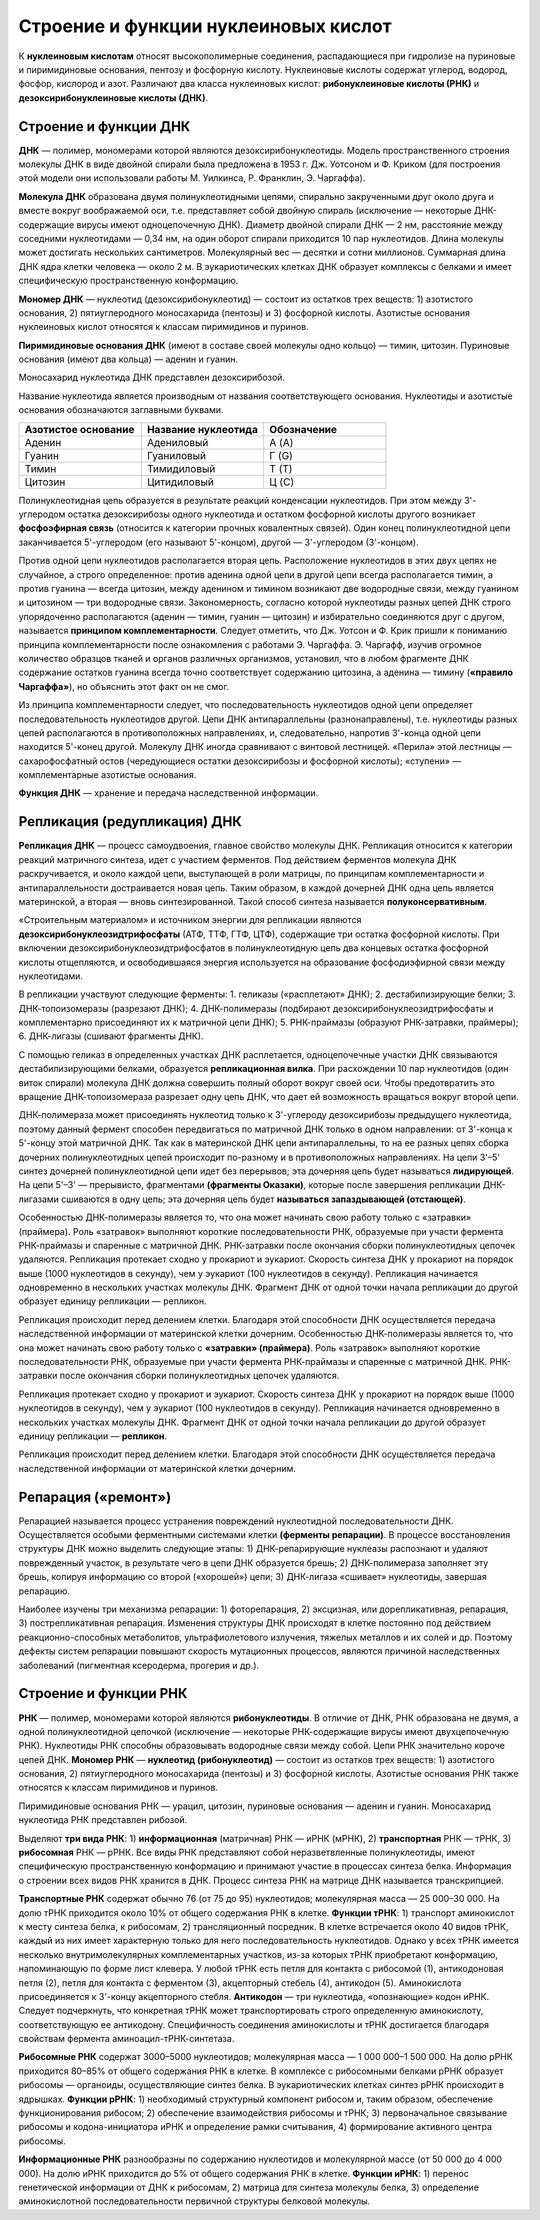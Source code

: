 Строение и функции нуклеиновых кислот
===================================
К **нуклеиновым кислотам** относят высокополимерные соединения, распадающиеся при гидролизе на пуриновые и пиримидиновые основания, пентозу и фосфорную кислоту. Нуклеиновые кислоты содержат углерод, водород, фосфор, кислород и азот. Различают два класса нуклеиновых кислот: **рибонуклеиновые кислоты (РНК)** и **дезоксирибонуклеиновые кислоты (ДНК)**.

Строение и функции ДНК
--------

**ДНК** — полимер, мономерами которой являются дезоксирибонуклеотиды. Модель пространственного строения молекулы ДНК в виде двойной спирали была предложена в 1953 г. Дж. Уотсоном и Ф. Криком (для построения этой модели они использовали работы М. Уилкинса, Р. Франклин, Э. Чаргаффа).

**Молекула ДНК** образована двумя полинуклеотидными цепями, спирально закрученными друг около друга и вместе вокруг воображаемой оси, т.е. представляет собой двойную спираль (исключение — некоторые ДНК-содержащие вирусы имеют одноцепочечную ДНК). Диаметр двойной спирали ДНК — 2 нм, расстояние между соседними нуклеотидами — 0,34 нм, на один оборот спирали приходится 10 пар нуклеотидов. Длина молекулы может достигать нескольких сантиметров. Молекулярный вес — десятки и сотни миллионов. Суммарная длина ДНК ядра клетки человека — около 2 м. В эукариотических клетках ДНК образует комплексы с белками и имеет специфическую пространственную конформацию.

**Мономер ДНК** — нуклеотид (дезоксирибонуклеотид) — состоит из остатков трех веществ: 1) азотистого основания, 2) пятиуглеродного моносахарида (пентозы) и 3) фосфорной кислоты. Азотистые основания нуклеиновых кислот относятся к классам пиримидинов и пуринов. 

**Пиримидиновые основания ДНК** (имеют в составе своей молекулы одно кольцо) — тимин, цитозин. Пуриновые основания (имеют два кольца) — аденин и гуанин.

.. image:: img/2/image1.png
  :width: 400
  :align: center
  
Моносахарид нуклеотида ДНК представлен дезоксирибозой.

Название нуклеотида является производным от названия соответствующего основания. Нуклеотиды и азотистые основания обозначаются заглавными буквами.

.. list-table:: 
   :widths: 75 75 75
   :class: longtable
   :header-rows: 1

   * - Азотистое основание
     - Название нуклеотида
     - Обозначение
   * - Аденин
     - Адениловый
     - А (A)
   * - Гуанин
     - Гуаниловый
     - Г (G)
   * - Тимин
     - Тимидиловый
     - Т (T)
   * - Цитозин
     - Цитидиловый
     - Ц (C)
     
Полинуклеотидная цепь образуется в результате реакций конденсации нуклеотидов. При этом между 3'-углеродом остатка дезоксирибозы одного нуклеотида и остатком фосфорной кислоты другого возникает **фосфоэфирная связь** (относится к категории прочных ковалентных связей). Один конец полинуклеотидной цепи заканчивается 5'-углеродом (его называют 5'-концом), другой — 3'-углеродом (3'-концом).

Против одной цепи нуклеотидов располагается вторая цепь. Расположение нуклеотидов в этих двух цепях не случайное, а строго определенное: против аденина одной цепи в другой цепи всегда располагается тимин, а против гуанина — всегда цитозин, между аденином и тимином возникают две водородные связи, между гуанином и цитозином — три водородные связи. Закономерность, согласно которой нуклеотиды разных цепей ДНК строго упорядоченно располагаются (аденин — тимин, гуанин — цитозин) и избирательно соединяются друг с другом, называется **принципом комплементарности**. Следует отметить, что Дж. Уотсон и Ф. Крик пришли к пониманию принципа комплементарности после ознакомления с работами Э. Чаргаффа. Э. Чаргафф, изучив огромное количество образцов тканей и органов различных организмов, установил, что в любом фрагменте ДНК содержание остатков гуанина всегда точно соответствует содержанию цитозина, а аденина — тимину (**«правило Чаргаффа»**), но объяснить этот факт он не смог.

Из принципа комплементарности следует, что последовательность нуклеотидов одной цепи определяет последовательность нуклеотидов другой.
Цепи ДНК антипараллельны (разнонаправлены), т.е. нуклеотиды разных цепей располагаются в противоположных направлениях, и, следовательно, напротив 3'-конца одной цепи находится 5'-конец другой. Молекулу ДНК иногда сравнивают с винтовой лестницей. «Перила» этой лестницы — сахарофосфатный остов (чередующиеся остатки дезоксирибозы и фосфорной кислоты); «ступени» — комплементарные азотистые основания.

**Функция ДНК** — хранение и передача наследственной информации.

Репликация (редупликация) ДНК
--------

**Репликация ДНК** — процесс самоудвоения, главное свойство молекулы ДНК. Репликация относится к категории реакций матричного синтеза, идет с участием ферментов. Под действием ферментов молекула ДНК раскручивается, и около каждой цепи, выступающей в роли матрицы, по принципам комплементарности и антипараллельности достраивается новая цепь. Таким образом, в каждой дочерней ДНК одна цепь является материнской, а вторая — вновь синтезированной. Такой способ синтеза называется **полуконсервативным**.

«Строительным материалом» и источником энергии для репликации являются **дезоксирибонуклеозидтрифосфаты** (АТФ, ТТФ, ГТФ, ЦТФ), содержащие три остатка фосфорной кислоты. При включении дезоксирибонуклеозидтрифосфатов в полинуклеотидную цепь два концевых остатка фосфорной кислоты отщепляются, и освободившаяся энергия используется на образование фосфодиэфирной связи между нуклеотидами.

.. image:: img/2/image3.png
  :width: 400
  :align: center
  
В репликации участвуют следующие ферменты:
1. геликазы («расплетают» ДНК);
2. дестабилизирующие белки;
3. ДНК-топоизомеразы (разрезают ДНК);
4. ДНК-полимеразы (подбирают дезоксирибонуклеозидтрифосфаты и комплементарно присоединяют их к матричной цепи ДНК);
5. РНК-праймазы (образуют РНК-затравки, праймеры);
6. ДНК-лигазы (сшивают фрагменты ДНК).

С помощью геликаз в определенных участках ДНК расплетается, одноцепочечные участки ДНК связываются дестабилизирующими белками, образуется **репликационная вилка**. При расхождении 10 пар нуклеотидов (один виток спирали) молекула ДНК должна совершить полный оборот вокруг своей оси. Чтобы предотвратить это вращение ДНК-топоизомераза разрезает одну цепь ДНК, что дает ей возможность вращаться вокруг второй цепи.

ДНК-полимераза может присоединять нуклеотид только к 3'-углероду дезоксирибозы предыдущего нуклеотида, поэтому данный фермент способен передвигаться по матричной ДНК только в одном направлении: от 3'-конца к 5'-концу этой матричной ДНК. Так как в материнской ДНК цепи антипараллельны, то на ее разных цепях сборка дочерних полинуклеотидных цепей происходит по-разному и в противоположных направлениях. На цепи 3'–5' синтез дочерней полинуклеотидной цепи идет без перерывов; эта дочерняя цепь будет называться **лидирующей**. На цепи 5'–3' — прерывисто, фрагментами **(фрагменты Оказаки)**, которые после завершения репликации ДНК-лигазами сшиваются в одну цепь; эта дочерняя цепь будет **называться запаздывающей (отстающей)**.

Особенностью ДНК-полимеразы является то, что она может начинать свою работу только с «затравки» (праймера). Роль «затравок» выполняют короткие последовательности РНК, образуемые при участи фермента РНК-праймазы и спаренные с матричной ДНК. РНК-затравки после окончания сборки полинуклеотидных цепочек удаляются.
Репликация протекает сходно у прокариот и эукариот. Скорость синтеза ДНК у прокариот на порядок выше (1000 нуклеотидов в секунду), чем у эукариот (100 нуклеотидов в секунду). Репликация начинается одновременно в нескольких участках молекулы ДНК. Фрагмент ДНК от одной точки начала репликации до другой образует единицу репликации — репликон.

Репликация происходит перед делением клетки. Благодаря этой способности ДНК осуществляется передача наследственной информации от материнской клетки дочерним.
Особенностью ДНК-полимеразы является то, что она может начинать свою работу только с **«затравки» (праймера)**. Роль «затравок» выполняют короткие последовательности РНК, образуемые при участи фермента РНК-праймазы и спаренные с матричной ДНК. РНК-затравки после окончания сборки полинуклеотидных цепочек удаляются.

Репликация протекает сходно у прокариот и эукариот. Скорость синтеза ДНК у прокариот на порядок выше (1000 нуклеотидов в секунду), чем у эукариот (100 нуклеотидов в секунду). Репликация начинается одновременно в нескольких участках молекулы ДНК. Фрагмент ДНК от одной точки начала репликации до другой образует единицу репликации — **репликон**.

Репликация происходит перед делением клетки. Благодаря этой способности ДНК осуществляется передача наследственной информации от материнской клетки дочерним.

Репарация («ремонт»)
--------
Репарацией называется процесс устранения повреждений нуклеотидной последовательности ДНК. Осуществляется особыми ферментными системами клетки **(ферменты репарации)**. В процессе восстановления структуры ДНК можно выделить следующие этапы: 1) ДНК-репарирующие нуклеазы распознают и удаляют поврежденный участок, в результате чего в цепи ДНК образуется брешь; 2) ДНК-полимераза заполняет эту брешь, копируя информацию со второй («хорошей») цепи; 3) ДНК-лигаза «сшивает» нуклеотиды, завершая репарацию.

Наиболее изучены три механизма репарации: 1) фоторепарация, 2) эксцизная, или дорепликативная, репарация, 3) пострепликативная репарация.
Изменения структуры ДНК происходят в клетке постоянно под действием реакционно-способных метаболитов, ультрафиолетового излучения, тяжелых металлов и их солей и др. Поэтому дефекты систем репарации повышают скорость мутационных процессов, являются причиной наследственных заболеваний (пигментная ксеродерма, прогерия и др.).

Строение и функции РНК
--------

.. image:: img/2/image2.png
  :width: 400
  :align: center
  
  
**РНК** — полимер, мономерами которой являются **рибонуклеотиды**. В отличие от ДНК, РНК образована не двумя, а одной полинуклеотидной цепочкой (исключение — некоторые РНК-содержащие вирусы имеют двухцепочечную РНК). Нуклеотиды РНК способны образовывать водородные связи между собой. Цепи РНК значительно короче цепей ДНК.
**Мономер РНК** — **нуклеотид (рибонуклеотид)** — состоит из остатков трех веществ: 1) азотистого основания, 2) пятиуглеродного моносахарида (пентозы) и 3) фосфорной кислоты. Азотистые основания РНК также относятся к классам пиримидинов и пуринов.

Пиримидиновые основания РНК — урацил, цитозин, пуриновые основания — аденин и гуанин. Моносахарид нуклеотида РНК представлен рибозой.

Выделяют **три вида РНК**: 1) **информационная** (матричная) РНК — иРНК (мРНК), 2) **транспортная** РНК — тРНК, 3) **рибосомная** РНК — рРНК.
Все виды РНК представляют собой неразветвленные полинуклеотиды, имеют специфическую пространственную конформацию и принимают участие в процессах синтеза белка. Информация о строении всех видов РНК хранится в ДНК. Процесс синтеза РНК на матрице ДНК называется транскрипцией.

.. image:: img/2/image4.png
  :width: 400
  :align: center
  
**Транспортные РНК** содержат обычно 76 (от 75 до 95) нуклеотидов; молекулярная масса — 25 000–30 000. На долю тРНК приходится около 10% от общего содержания РНК в клетке. **Функции тРНК**: 1) транспорт аминокислот к месту синтеза белка, к рибосомам, 2) трансляционный посредник. В клетке встречается около 40 видов тРНК, каждый из них имеет характерную только для него последовательность нуклеотидов. Однако у всех тРНК имеется несколько внутримолекулярных комплементарных участков, из-за которых тРНК приобретают конформацию, напоминающую по форме лист клевера. У любой тРНК есть петля для контакта с рибосомой (1), антикодоновая петля (2), петля для контакта с ферментом (3), акцепторный стебель (4), антикодон (5). Аминокислота присоединяется к 3'-концу акцепторного стебля. **Антикодон** — три нуклеотида, «опознающие» кодон иРНК. Следует подчеркнуть, что конкретная тРНК может транспортировать строго определенную аминокислоту, соответствующую ее антикодону. Специфичность соединения аминокислоты и тРНК достигается благодаря свойствам фермента аминоацил-тРНК-синтетаза.

**Рибосомные РНК** содержат 3000–5000 нуклеотидов; молекулярная масса — 1 000 000–1 500 000. На долю рРНК приходится 80–85% от общего содержания РНК в клетке. В комплексе с рибосомными белками рРНК образует рибосомы — органоиды, осуществляющие синтез белка. В эукариотических клетках синтез рРНК происходит в ядрышках. **Функции рРНК**: 1) необходимый структурный компонент рибосом и, таким образом, обеспечение функционирования рибосом; 2) обеспечение взаимодействия рибосомы и тРНК; 3) первоначальное связывание рибосомы и кодона-инициатора иРНК и определение рамки считывания, 4) формирование активного центра рибосомы.

**Информационные РНК** разнообразны по содержанию нуклеотидов и молекулярной массе (от 50 000 до 4 000 000). На долю иРНК приходится до 5% от общего содержания РНК в клетке. **Функции иРНК**: 1) перенос генетической информации от ДНК к рибосомам, 2) матрица для синтеза молекулы белка, 3) определение аминокислотной последовательности первичной структуры белковой молекулы.



